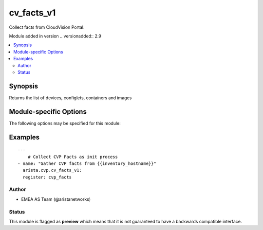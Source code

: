 .. _cv_facts_v1:

cv_facts_v1
+++++++++++
Collect facts from CloudVision Portal.

Module added in version .. versionadded:: 2.9



.. contents::
   :local:
   :depth: 2


Synopsis
--------


Returns the list of devices, configlets, containers and images


.. _module-specific-options-label:

Module-specific Options
-----------------------
The following options may be specified for this module:

.. raw:: html

    <table border=1 cellpadding=4>

    <tr>
    <th class="head">parameter</th>
    <th class="head">type</th>
    <th class="head">required</th>
    <th class="head">default</th>
    <th class="head">choices</th>
    <th class="head">comments</th>
    </tr>

    <tr>
    <td>gather_subset<br/><div style="font-size: small;"></div></td>
    <td>list</td>
    <td>no</td>
    <td>[&#x27;default&#x27;]</td>
    <td><ul><li>default</li><li>config</li></ul></td>
    <td>
        <div>When supplied, this argument will restrict the facts collected</div>
        <div>to a given subset.  Possible values for this argument include</div>
        <div>all, hardware, config, and interfaces.  Can specify a list of</div>
        <div>values to include a larger subset.  Values can also be used</div>
        <div>with an initial <code><a class="reference internal" href="#!"><span class="std std-ref">!</span></a></code> to specify that a specific subset should</div>
        <div>not be collected.</div>
    </td>
    </tr>

    </table>
    </br>

.. _cv_facts_v1-examples-label:

Examples
--------

::

    
    ---
        # Collect CVP Facts as init process
    - name: "Gather CVP facts from {{inventory_hostname}}"
      arista.cvp.cv_facts_v1:
      register: cvp_facts





Author
~~~~~~

* EMEA AS Team (@aristanetworks)




Status
~~~~~~

This module is flagged as **preview** which means that it is not guaranteed to have a backwards compatible interface.


